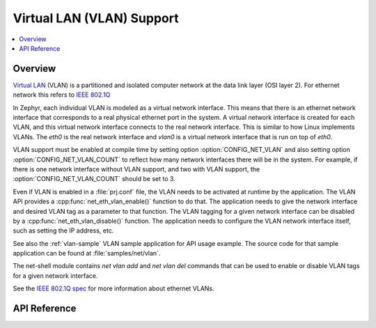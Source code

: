 .. _vlan_interface:

Virtual LAN (VLAN) Support
##########################

.. contents::
    :local:
    :depth: 2

Overview
********

`Virtual LAN <https://wikipedia.org/wiki/Virtual_LAN>`_ (VLAN) is a
partitioned and isolated computer network at the data link layer
(OSI layer 2). For ethernet network this refers to
`IEEE 802.1Q <https://en.wikipedia.org/wiki/IEEE_802.1Q>`_

In Zephyr, each individual VLAN is modeled as a virtual network interface.
This means that there is an ethernet network interface that corresponds to
a real physical ethernet port in the system. A virtual network interface is
created for each VLAN, and this virtual network interface connects to the
real network interface. This is similar to how Linux implements VLANs. The
*eth0* is the real network interface and *vlan0* is a virtual network interface
that is run on top of *eth0*.

VLAN support must be enabled at compile time by setting option
:option:`CONFIG_NET_VLAN` and also setting option
:option:`CONFIG_NET_VLAN_COUNT` to reflect how many network interfaces there
will be in the system.  For example, if there is one network interface without
VLAN support, and two with VLAN support, the :option:`CONFIG_NET_VLAN_COUNT`
should be set to 3.

Even if VLAN is enabled in a :file:`prj.conf` file, the VLAN needs to be
activated at runtime by the application. The VLAN API provides a
:cpp:func:`net_eth_vlan_enable()` function to do that. The application needs
to give the network interface and desired VLAN tag as a parameter to that
function. The VLAN tagging for a given network interface can be disabled by a
:cpp:func:`net_eth_vlan_disable()` function. The application needs to configure
the VLAN network interface itself, such as setting the IP address, etc.

See also the :ref:`vlan-sample` VLAN sample application for API usage
example. The source code for that sample application can be found at
:file:`samples/net/vlan`.

The net-shell module contains *net vlan add* and *net vlan del* commands
that can be used to enable or disable VLAN tags for a given network interface.

See the `IEEE 802.1Q spec`_ for more information about ethernet VLANs.

.. _IEEE 802.1Q spec: https://ieeexplore.ieee.org/document/6991462/

API Reference
*************

.. doxygengroup:: vlan_api
   :project: Zephyr
